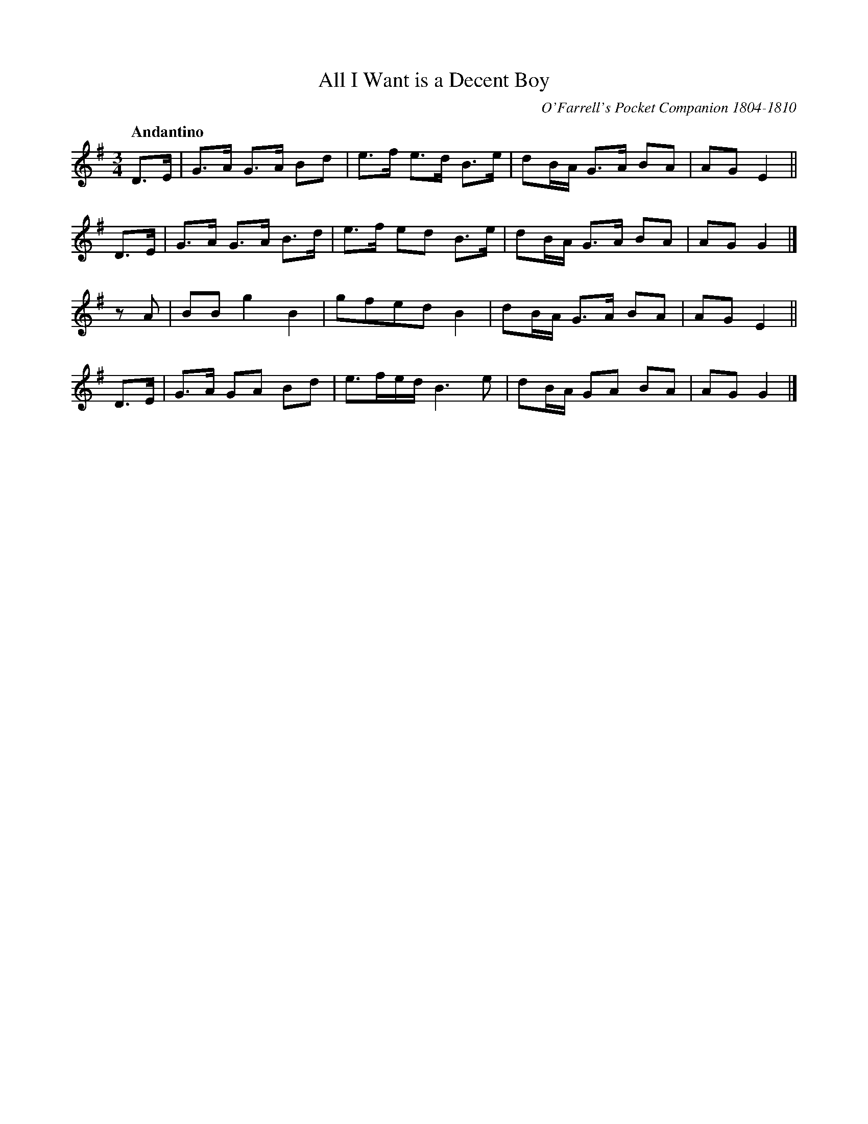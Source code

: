 X: 42
T: All I Want is a Decent Boy
O: O'Farrell's Pocket Companion 1804-1810
R: air
%S: s:4 b:16(4+4+4+4)
B: Francis O'Neill: "Waifs and Strays" #42
Z: 2000 Paul Kinder <Ptk12142@aol.com>
Q: "Andantino"
M: 3/4
L: 1/8
K: G
% = = = = = = = = = =
D>E | G>A G>A Bd | e>f e>d B>e | dB/A/ G>A BA | AG E2 ||
D>E | G>A G>A B>d | e>f ed B>e | dB/A/ G>A BA | AG G2 |]
z A | BB g2 B2 | gfed B2 | dB/A/ G>A BA | AG E2 ||
D>E | G>A GA Bd | e3/f/e/d/ B3 e | dB/A/ GA BA | AG G2 |]
% = = = = = = = = = =
% The name of a ballad sung to this air has been substituted for
% "The Young Man's Dream" an obviously wrong title - as printed
% in O'Farrell's work.
